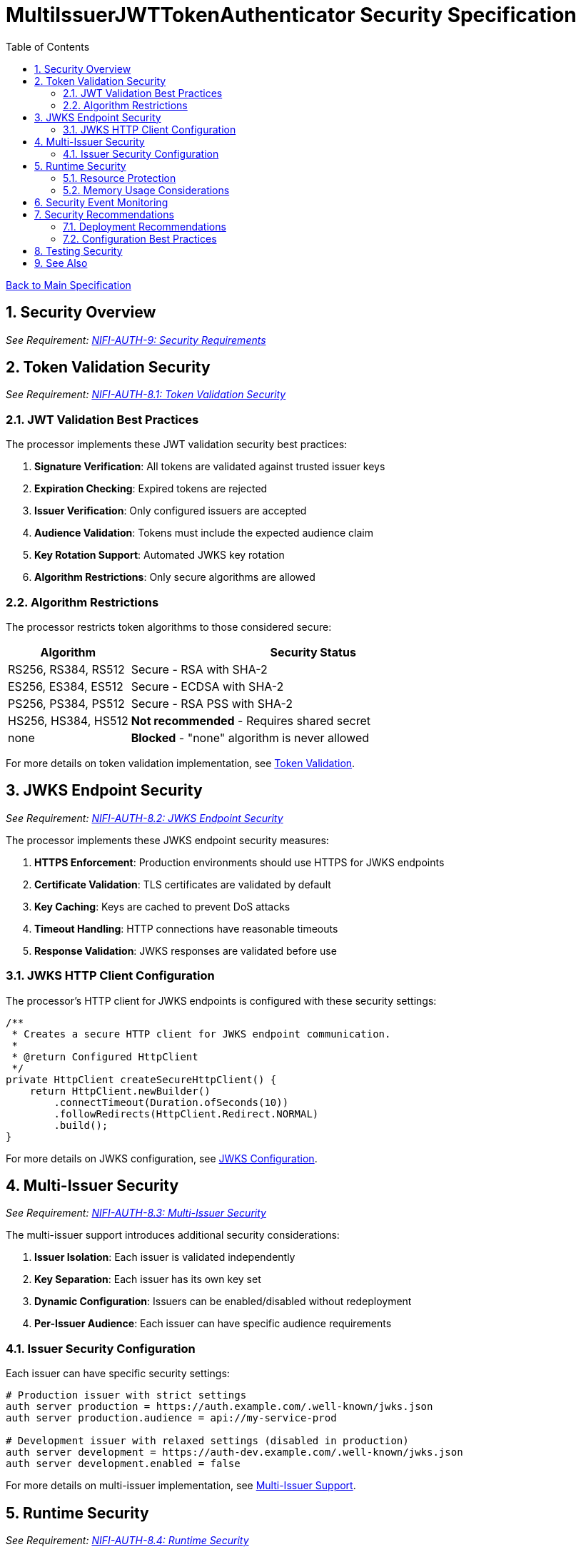 = MultiIssuerJWTTokenAuthenticator Security Specification
:toc:
:toclevels: 3
:toc-title: Table of Contents
:sectnums:
:imagesdir: ../plantuml

link:../Specification.adoc[Back to Main Specification]

== Security Overview
[.requirement]
_See Requirement: link:../Requirements.adoc#NIFI-AUTH-9[NIFI-AUTH-9: Security Requirements]_

== Token Validation Security
[.requirement]
_See Requirement: link:../Requirements.adoc#NIFI-AUTH-8.1[NIFI-AUTH-8.1: Token Validation Security]_

=== JWT Validation Best Practices

The processor implements these JWT validation security best practices:

1. **Signature Verification**: All tokens are validated against trusted issuer keys
2. **Expiration Checking**: Expired tokens are rejected
3. **Issuer Verification**: Only configured issuers are accepted
4. **Audience Validation**: Tokens must include the expected audience claim
5. **Key Rotation Support**: Automated JWKS key rotation
6. **Algorithm Restrictions**: Only secure algorithms are allowed

=== Algorithm Restrictions

The processor restricts token algorithms to those considered secure:

[cols="1,3"]
|===
|Algorithm |Security Status

|RS256, RS384, RS512
|Secure - RSA with SHA-2

|ES256, ES384, ES512
|Secure - ECDSA with SHA-2

|PS256, PS384, PS512
|Secure - RSA PSS with SHA-2

|HS256, HS384, HS512
|**Not recommended** - Requires shared secret

|none
|**Blocked** - "none" algorithm is never allowed
|===

For more details on token validation implementation, see link:token-validation.adoc[Token Validation].

== JWKS Endpoint Security
[.requirement]
_See Requirement: link:../Requirements.adoc#NIFI-AUTH-8.2[NIFI-AUTH-8.2: JWKS Endpoint Security]_

The processor implements these JWKS endpoint security measures:

1. **HTTPS Enforcement**: Production environments should use HTTPS for JWKS endpoints
2. **Certificate Validation**: TLS certificates are validated by default
3. **Key Caching**: Keys are cached to prevent DoS attacks
4. **Timeout Handling**: HTTP connections have reasonable timeouts
5. **Response Validation**: JWKS responses are validated before use

=== JWKS HTTP Client Configuration

The processor's HTTP client for JWKS endpoints is configured with these security settings:

[source,java]
----
/**
 * Creates a secure HTTP client for JWKS endpoint communication.
 * 
 * @return Configured HttpClient
 */
private HttpClient createSecureHttpClient() {
    return HttpClient.newBuilder()
        .connectTimeout(Duration.ofSeconds(10))
        .followRedirects(HttpClient.Redirect.NORMAL)
        .build();
}
----

For more details on JWKS configuration, see link:configuration.adoc#jwks-configuration[JWKS Configuration].

== Multi-Issuer Security
[.requirement]
_See Requirement: link:../Requirements.adoc#NIFI-AUTH-8.3[NIFI-AUTH-8.3: Multi-Issuer Security]_

The multi-issuer support introduces additional security considerations:

1. **Issuer Isolation**: Each issuer is validated independently
2. **Key Separation**: Each issuer has its own key set
3. **Dynamic Configuration**: Issuers can be enabled/disabled without redeployment
4. **Per-Issuer Audience**: Each issuer can have specific audience requirements

=== Issuer Security Configuration

Each issuer can have specific security settings:

[source,properties]
----
# Production issuer with strict settings
auth server production = https://auth.example.com/.well-known/jwks.json
auth server production.audience = api://my-service-prod

# Development issuer with relaxed settings (disabled in production)
auth server development = https://auth-dev.example.com/.well-known/jwks.json
auth server development.enabled = false
----

For more details on multi-issuer implementation, see link:technical-components.adoc#multi-issuer-support[Multi-Issuer Support].

== Runtime Security
[.requirement]
_See Requirement: link:../Requirements.adoc#NIFI-AUTH-8.4[NIFI-AUTH-8.4: Runtime Security]_

=== Resource Protection

The processor implements resource protection measures:

1. **Memory Usage Limits**: Token size limits prevent memory exhaustion attacks
2. **CPU Protection**: Parsing complexity is limited to prevent CPU attacks
3. **Caching Optimization**: Effective caching reduces resource usage
4. **Error Rate Limiting**: Failed validation attempts are tracked

=== Memory Usage Considerations

The processor protects against memory-related attacks:

[source,properties]
----
# Limit token size to prevent memory exhaustion
Maximum Token Size=16384
----

For more details on performance and resource considerations, see link:configuration.adoc#performance-considerations[Performance Considerations].

== Security Event Monitoring
[.requirement]
_See Requirement: link:../Requirements.adoc#NIFI-AUTH-10[NIFI-AUTH-10: Error Handling Requirements]_

The processor tracks security events for monitoring and alerting:

1. **Invalid Token Count**: Tracks tokens with invalid signatures
2. **Expired Token Count**: Tracks expired tokens separately
3. **Malformed Token Count**: Tracks unparseable tokens
4. **Unauthorized Access Attempts**: Tracks authorization failures

For details on security event monitoring implementation, see link:token-validation.adoc#security-event-monitoring[Security Event Monitoring].

== Security Recommendations

=== Deployment Recommendations

1. **Use HTTPS for JWKS Endpoints**: Always use HTTPS for JWKS endpoints in production
2. **Regular Key Rotation**: Configure appropriate key rotation intervals
3. **Specific Audience Claims**: Use specific audience claims rather than generic ones
4. **Limit Token Size**: Set appropriate maximum token size
5. **Monitor Security Events**: Track validation failures for security insights

=== Configuration Best Practices

1. **Disable Unused Issuers**: Disable any issuers not needed in production
2. **Require Valid Token**: Set "Require Valid Token" to true in production
3. **Use Specific Scopes**: Configure required scopes for authorization
4. **Set Up Role-Based Access**: Use roles for fine-grained authorization

For more details on configuration, see link:configuration.adoc[Configuration].

== Testing Security
[.requirement]
_See Requirement: link:../Requirements.adoc#NIFI-AUTH-12[NIFI-AUTH-12: Testing]_

The processor's security features are tested through:

1. **Unit Tests**: Verify security validations function correctly
2. **Integration Tests**: Test with real token issuers
3. **Security Tests**: Specifically test security edge cases
4. **Performance Tests**: Verify resource protection

For more details on security testing, see link:testing.adoc[Testing].

== See Also

* link:token-validation.adoc[Token Validation]
* link:configuration.adoc[Configuration]
* link:error-handling.adoc[Error Handling]
* link:technical-components.adoc[Technical Components]
* link:../Requirements.adoc#NIFI-AUTH-8[Security Requirements]
* link:../Specification.adoc[Back to Main Specification]
